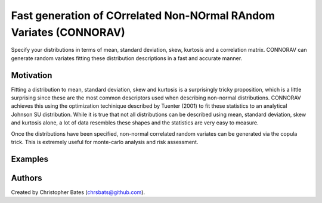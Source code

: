 =====
Fast generation of COrrelated Non-NOrmal RAndom Variates (CONNORAV)
=====

Specify your distributions in terms of mean, standard deviation, skew, kurtosis and a correlation matrix.   CONNORAV can generate random variates fitting these distribution descriptions in a fast and accurate manner.


Motivation
==========

Fitting a distribution to mean, standard deviation, skew and kurtosis is a surprisingly tricky proposition, which is a little surprising since these are the most common descriptors used when describing non-normal distributions.  CONNORAV achieves this using the optimization techinique described by Tuenter (2001) to fit these statistics to an analytical Johnson SU distribution.   While it is true that not all distributions can be described using mean, standard deviation, skew and kurtosis alone, a lot of data resembles these shapes and the statistics are very easy to measure.

Once the distributions have been specified, non-normal correlated random variates can be generated via the copula trick.   This is extremely useful for monte-carlo analysis and risk assessment. 


Examples
====



Authors
=======

Created by Christopher Bates (chrsbats@github.com).

